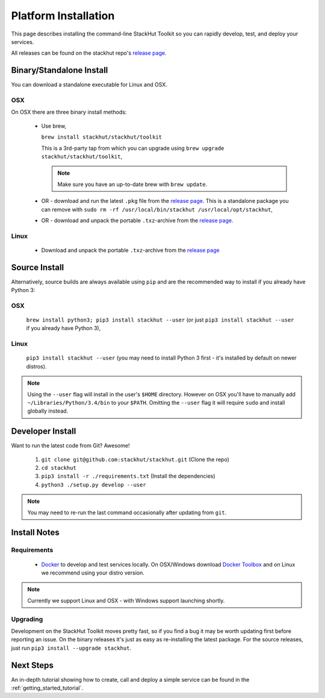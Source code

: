 .. _getting_started_installation:

Platform Installation
=====================

This page describes installing the command-line StackHut Toolkit so you can rapidly develop, test, and deploy your services.

All releases can be found on the stackhut repo's `release page <https://github.com/stackhut/stackhut/releases>`_.

Binary/Standalone Install
-------------------------

You can download a standalone executable for Linux and OSX. 

OSX
^^^

On OSX there are three binary install methods:

    *   Use brew,

        ``brew install stackhut/stackhut/toolkit``

        This is a 3rd-party tap from which you can upgrade using ``brew upgrade stackhut/stackhut/toolkit``,

        .. note:: Make sure you have an up-to-date brew with ``brew update``.

    *   OR - download and run the latest ``.pkg`` file from the `release page <https://github.com/stackhut/stackhut/releases>`_. This is a standalone package you can remove with ``sudo rm -rf /usr/local/bin/stackhut /usr/local/opt/stackhut``,

    *   OR - download and unpack the portable ``.txz``-archive from the `release page <https://github.com/stackhut/stackhut/releases>`_.

Linux
^^^^^

    * Download and unpack the portable ``.txz``-archive from the `release page <https://github.com/stackhut/stackhut/releases>`_

Source Install
--------------

Alternatively, source builds are always available using ``pip`` and are the recommended way to install if you already have Python 3:

OSX
^^^

    ``brew install python3; pip3 install stackhut --user`` (or just ``pip3 install stackhut --user`` if you already have Python 3),

Linux
^^^^^

    ``pip3 install stackhut --user`` (you may need to install Python 3 first - it's installed by default on newer distros).

.. note:: Using the ``--user`` flag will install in the user's ``$HOME`` directory. However on OSX you'll have to manually add ``~/Libraries/Python/3.4/bin`` to your ``$PATH``. Omitting the ``--user`` flag it will require ``sudo`` and install globally instead.


Developer Install
-----------------

Want to run the latest code from Git? Awesome! 

    #) ``git clone git@github.com:stackhut/stackhut.git`` (Clone the repo)
    #) ``cd stackhut``
    #) ``pip3 install -r ./requirements.txt`` (Install the dependencies)
    #) ``python3 ./setup.py develop --user`` 

.. note:: You may need to re-run the last command occasionally after updating from ``git``.


Install Notes
-------------


Requirements
^^^^^^^^^^^^

    * `Docker <https://www.docker.com/>`_ to develop and test services locally. On OSX/Windows download `Docker Toolbox <https://www.docker.com/docker-toolbox>`_ and on Linux we recommend using your distro version.

.. note:: Currently we support Linux and OSX - with Windows support launching shortly.

Upgrading
^^^^^^^^^

Development on the StackHut Toolkit moves pretty fast, so if you find a bug it may be worth updating first before reporting an issue. On the binary releases it's just as easy as re-installing the latest package. For the source releases, just run ``pip3 install --upgrade stackhut``.


Next Steps
----------

An in-depth tutorial showing how to create, call and deploy a simple service can be found in the :ref:`getting_started_tutorial`.


